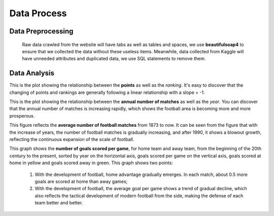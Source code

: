 
************
Data Process
************

Data Preprocessing
==================

    Raw data crawled from the website will have tabs as well as tables and spaces, we use **beautifulsoap4** to ensure that we collected the data without these useless items.
    Meanwhile, data collected from Kaggle will have unneeded attributes and duplicated data, we use SQL statements to remove them.


Data Analysis
===============

.. image:: images/pts_plot_2.png
    :scale: 80%
    :align: center

This is the plot showing the relationship between the **points** as well as the *ranking*. It's easy to discover that the changing of points and rankings are generally following a linear relationship with a slope = -1.

.. image:: images/year_plot_3.png
    :scale: 80%
    :align: center

This is the plot showing the relationship between the **annual number of matches** as well as the *year*. You can discover that the annual number of matches is increasing rapidly, which shows the football area is becoming more and more prosperous.

.. image:: images/matches_plot_5.png
    :scale: 100%
    :align: center

This figure reflects the **average number of football matches** from 1873 to now. It can be seen from the figure that with the increase of years, the number of football matches is gradually increasing, and after 1990, it shows a blowout growth, reflecting the continuous expansion of the scale of football.

.. image:: images/score_plot_4.png
    :scale: 100%
    :align: center

This graph shows the **number of goals scored per game**, for home team and away team, from the beginning of the 20th century to the present, sorted by year on the horizontal axis, goals scored per game on the vertical axis, goals scored at home in yellow and goals scored away in green. This graph shows two points:

    1. With the development of football, home advantage gradually emerges. In each match, about 0.5 more goals are scored at home than away games;

    2. With the development of football, the average goal per game shows a trend of gradual decline, which also reflects the tactical development of modern football from the side, making the defense of each team better and better.

